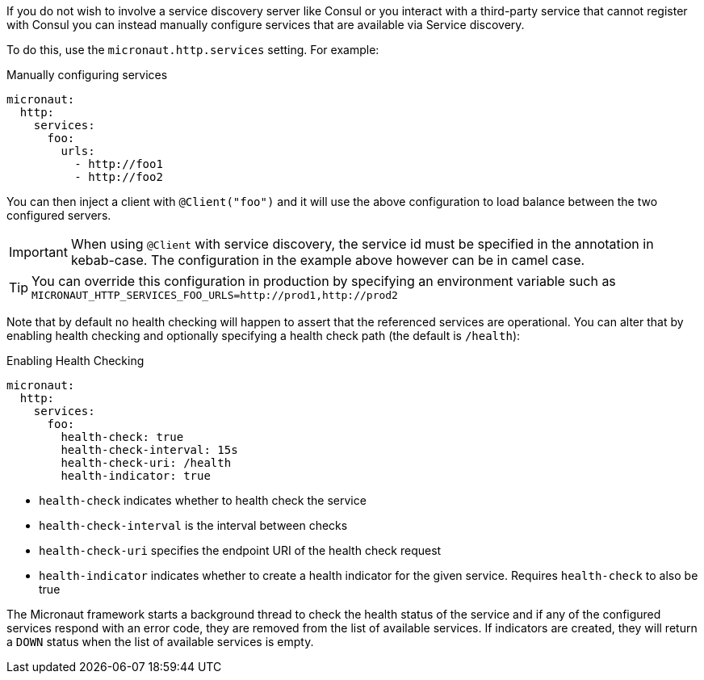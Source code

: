 If you do not wish to involve a service discovery server like Consul or you interact with a third-party service that cannot register with Consul you can instead manually configure services that are available via Service discovery.

To do this, use the `micronaut.http.services` setting. For example:

.Manually configuring services
[configuration]
----
micronaut:
  http:
    services:
      foo:
        urls:
          - http://foo1
          - http://foo2
----

You can then inject a client with `@Client("foo")` and it will use the above configuration to load balance between the two configured servers.

IMPORTANT: When using `@Client` with service discovery, the service id must be specified in the annotation in kebab-case. The configuration in the example above however can be in camel case.

TIP: You can override this configuration in production by specifying an environment variable such as `MICRONAUT_HTTP_SERVICES_FOO_URLS=http://prod1,http://prod2`

Note that by default no health checking will happen to assert that the referenced services are operational. You can alter that by enabling health checking and optionally specifying a health check path (the default is `/health`):

.Enabling Health Checking
[configuration]
----
micronaut:
  http:
    services:
      foo:
        health-check: true
        health-check-interval: 15s
        health-check-uri: /health
        health-indicator: true
----

- `health-check` indicates whether to health check the service
- `health-check-interval` is the interval between checks
- `health-check-uri` specifies the endpoint URI of the health check request
- `health-indicator` indicates whether to create a health indicator for the given service. Requires `health-check` to also be true

The Micronaut framework starts a background thread to check the health status of the service and if any of the configured services respond with an error code, they are removed from the list of available services.
If indicators are created, they will return a `DOWN` status when the list of available services is empty.
